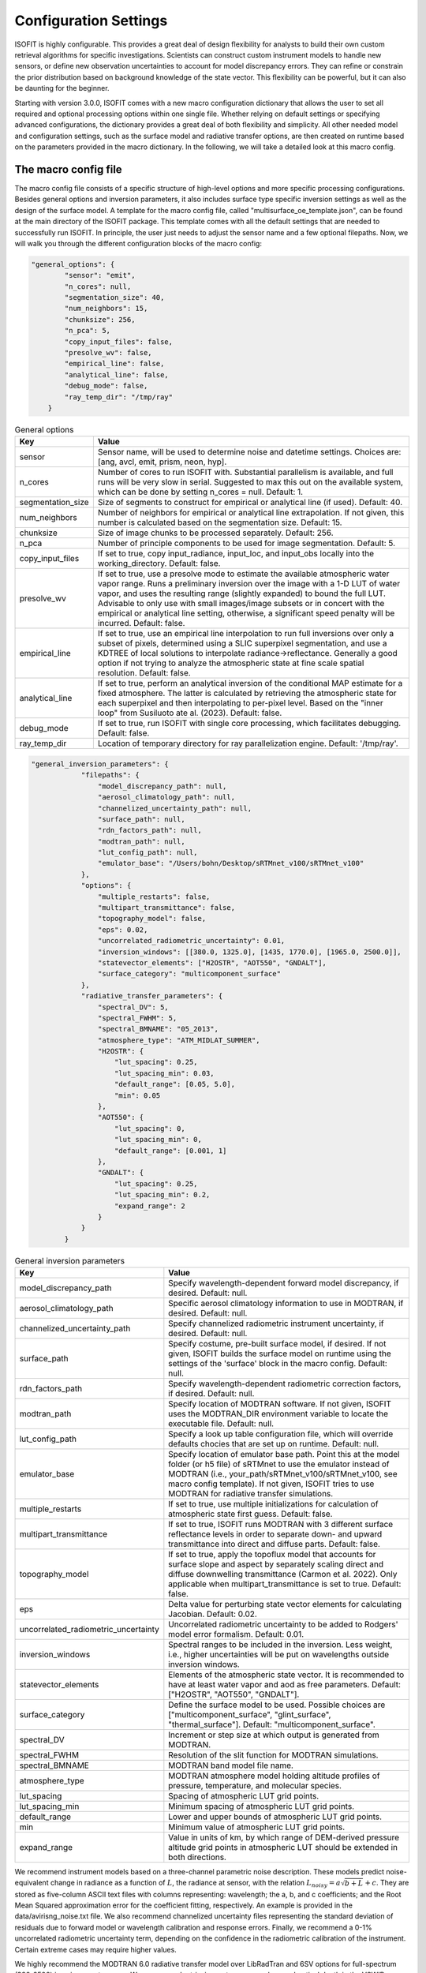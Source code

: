 Configuration Settings
==============

ISOFIT is highly configurable. This provides a great deal of design flexibility for analysts to build their own custom
retrieval algorithms for specific investigations. Scientists can construct custom instrument models to handle new
sensors, or define new observation uncertainties to account for model discrepancy errors. They can refine or constrain
the prior distribution based on background knowledge of the state vector. This flexibility can be powerful, but it can
also be daunting for the beginner.

Starting with version 3.0.0, ISOFIT comes with a new macro configuration dictionary that allows the user to set all
required and optional processing options within one single file. Whether relying on default settings or specifying
advanced configurations, the dictionary provides a great deal of both flexibility and simplicity. All other needed
model and configuration settings, such as the surface model and radiative transfer options, are then created on
runtime based on the parameters provided in the macro dictionary. In the following, we will take a detailed look at
this macro config.

The macro config file
---------------------

The macro config file consists of a specific structure of high-level options and more specific processing
configurations. Besides general options and inversion parameters, it also includes surface type specific inversion
settings as well as the design of the surface model. A template for the macro config file, called
"multisurface_oe_template.json", can be found at the main directory of the ISOFIT package. This template comes with all
the default settings that are needed to successfully run ISOFIT. In principle, the user just needs to adjust the sensor
name and a few optional filepaths. Now, we will walk you through the different configuration blocks of the macro config:

.. code-block:: JSON

    "general_options": {
            "sensor": "emit",
            "n_cores": null,
            "segmentation_size": 40,
            "num_neighbors": 15,
            "chunksize": 256,
            "n_pca": 5,
            "copy_input_files": false,
            "presolve_wv": false,
            "empirical_line": false,
            "analytical_line": false,
            "debug_mode": false,
            "ray_temp_dir": "/tmp/ray"
        }

.. list-table:: General options
   :widths: 5 25
   :header-rows: 1

   * - Key
     - Value
   * - sensor
     - Sensor name, will be used to determine noise and datetime settings. Choices are:
       [ang, avcl, emit, prism, neon, hyp].
   * - n_cores
     - Number of cores to run ISOFIT with. Substantial parallelism is available, and full runs will be very slow in
       serial. Suggested to max this out on the available system, which can be done by setting n_cores = null.
       Default: 1.
   * - segmentation_size
     - Size of segments to construct for empirical or analytical line (if used). Default: 40.
   * - num_neighbors
     - Number of neighbors for empirical or analytical line extrapolation. If not given, this number is calculated
       based on the segmentation size. Default: 15.
   * - chunksize
     - Size of image chunks to be processed separately. Default: 256.
   * - n_pca
     - Number of principle components to be used for image segmentation. Default: 5.
   * - copy_input_files
     - If set to true, copy input_radiance, input_loc, and input_obs locally into the working_directory. Default: false.
   * - presolve_wv
     - If set to true, use a presolve mode to estimate the available atmospheric water vapor range. Runs a preliminary
       inversion over the image with a 1-D LUT of water vapor, and uses the resulting range (slightly expanded) to
       bound the full LUT. Advisable to only use with small images/image subsets or in concert with the empirical or
       analytical line setting, otherwise, a significant speed penalty will be incurred. Default: false.
   * - empirical_line
     - If set to true, use an empirical line interpolation to run full inversions over only a subset of pixels,
       determined using a SLIC superpixel segmentation, and use a KDTREE of local solutions to interpolate
       radiance->reflectance. Generally a good option if not trying to analyze the atmospheric state at fine scale
       spatial resolution. Default: false.
   * - analytical_line
     - If set to true, perform an analytical inversion of the conditional MAP estimate for a fixed atmosphere. The
       latter is calculated by retrieving the atmospheric state for each superpixel and then interpolating to per-pixel
       level. Based on the "inner loop" from Susiluoto ate al. (2023). Default: false.
   * - debug_mode
     - If set to true, run ISOFIT with single core processing, which facilitates debugging. Default: false.
   * - ray_temp_dir
     - Location of temporary directory for ray parallelization engine. Default: '/tmp/ray'.

.. code-block:: JSON

    "general_inversion_parameters": {
                "filepaths": {
                    "model_discrepancy_path": null,
                    "aerosol_climatology_path": null,
                    "channelized_uncertainty_path": null,
                    "surface_path": null,
                    "rdn_factors_path": null,
                    "modtran_path": null,
                    "lut_config_path": null,
                    "emulator_base": "/Users/bohn/Desktop/sRTMnet_v100/sRTMnet_v100"
                },
                "options": {
                    "multiple_restarts": false,
                    "multipart_transmittance": false,
                    "topography_model": false,
                    "eps": 0.02,
                    "uncorrelated_radiometric_uncertainty": 0.01,
                    "inversion_windows": [[380.0, 1325.0], [1435, 1770.0], [1965.0, 2500.0]],
                    "statevector_elements": ["H2OSTR", "AOT550", "GNDALT"],
                    "surface_category": "multicomponent_surface"
                },
                "radiative_transfer_parameters": {
                    "spectral_DV": 5,
                    "spectral_FWHM": 5,
                    "spectral_BMNAME": "05_2013",
                    "atmosphere_type": "ATM_MIDLAT_SUMMER",
                    "H2OSTR": {
                        "lut_spacing": 0.25,
                        "lut_spacing_min": 0.03,
                        "default_range": [0.05, 5.0],
                        "min": 0.05
                    },
                    "AOT550": {
                        "lut_spacing": 0,
                        "lut_spacing_min": 0,
                        "default_range": [0.001, 1]
                    },
                    "GNDALT": {
                        "lut_spacing": 0.25,
                        "lut_spacing_min": 0.2,
                        "expand_range": 2
                    }
                }
            }

.. list-table:: General inversion parameters
   :widths: 5 25
   :header-rows: 1

   * - Key
     - Value
   * - model_discrepancy_path
     - Specify wavelength-dependent forward model discrepancy, if desired. Default: null.
   * - aerosol_climatology_path
     - Specific aerosol climatology information to use in MODTRAN, if desired. Default: null.
   * - channelized_uncertainty_path
     - Specify channelized radiometric instrument uncertainty, if desired. Default: null.
   * - surface_path
     - Specify costume, pre-built surface model, if desired. If not given, ISOFIT builds the surface model on runtime
       using the settings of the 'surface' block in the macro config. Default: null.
   * - rdn_factors_path
     - Specify wavelength-dependent radiometric correction factors, if desired. Default: null.
   * - modtran_path
     - Specify location of MODTRAN software. If not given, ISOFIT uses the MODTRAN_DIR environment variable to locate
       the executable file. Default: null.
   * - lut_config_path
     - Specify a look up table configuration file, which will override defaults chocies that are set up on runtime.
       Default: null.
   * - emulator_base
     - Specify location of emulator base path. Point this at the model folder (or h5 file) of sRTMnet to use the
       emulator instead of MODTRAN (i.e., your_path/sRTMnet_v100/sRTMnet_v100, see macro config template). If not given,
       ISOFIT tries to use MODTRAN for radiative transfer simulations.
   * - multiple_restarts
     - If set to true, use multiple initializations for calculation of atmospheric state first guess. Default: false.
   * - multipart_transmittance
     - If set to true, ISOFIT runs MODTRAN with 3 different surface reflectance levels in order to separate down- and
       upward transmittance into direct and diffuse parts. Default: false.
   * - topography_model
     - If set to true, apply the topoflux model that accounts for surface slope and aspect by separately scaling direct
       and diffuse downwelling transmittance (Carmon et al. 2022). Only applicable when multipart_transmittance is set
       to true. Default: false.
   * - eps
     - Delta value for perturbing state vector elements for calculating Jacobian. Default: 0.02.
   * - uncorrelated_radiometric_uncertainty
     - Uncorrelated radiometric uncertainty to be added to Rodgers' model error formalism. Default: 0.01.
   * - inversion_windows
     - Spectral ranges to be included in the inversion. Less weight, i.e., higher uncertainties will be put on
       wavelengths outside inversion windows.
   * - statevector_elements
     - Elements of the atmospheric state vector. It is recommended to have at least water vapor and aod as free
       parameters. Default: ["H2OSTR", "AOT550", "GNDALT"].
   * - surface_category
     - Define the surface model to be used. Possible choices are ["multicomponent_surface", "glint_surface",
       "thermal_surface"]. Default: "multicomponent_surface".
   * - spectral_DV
     - Increment or step size at which output is generated from MODTRAN.
   * - spectral_FWHM
     - Resolution of the slit function for MODTRAN simulations.
   * - spectral_BMNAME
     - MODTRAN band model file name.
   * - atmosphere_type
     - MODTRAN atmosphere model holding altitude profiles of pressure, temperature, and molecular species.
   * - lut_spacing
     - Spacing of atmospheric LUT grid points.
   * - lut_spacing_min
     - Minimum spacing of atmospheric LUT grid points.
   * - default_range
     - Lower and upper bounds of atmospheric LUT grid points.
   * - min
     - Minimum value of atmospheric LUT grid points.
   * - expand_range
     - Value in units of km, by which range of DEM-derived pressure altitude grid points in atmospheric LUT should be
       extended in both directions.

We recommend instrument models based on a three-channel parametric noise description. These models predict
noise-equivalent change in radiance as a function of :math:`L`, the radiance at sensor, with the relation
:math:`L_{noisy} = a\sqrt{b+L}+c`. They are stored as five-column ASCII text files with columns representing:
wavelength; the a, b, and c coefficients; and the Root Mean Squared approximation error for the coefficient fitting,
respectively. An example is provided in the data/avirisng_noise.txt file. We also recommend channelized uncertainty
files representing the standard deviation of residuals due to forward model or wavelength calibration and response
errors. Finally, we recommend a 0-1% uncorrelated radiometric uncertainty term, depending on the confidence in the
radiometric calibration of the instrument. Certain extreme cases may require higher values.

We highly recommend the MODTRAN 6.0 radiative transfer model over LibRadTran and 6SV options for full-spectrum
(380-2500) imaging spectroscopy. We recommend retrieving water vapor and aerosol optical depth in the VSWIR range,
water vapor and ozone in the thermal IR. For aerosol optical properties, we recommend the third aerosol type found the
aerosol file data/aerosol_model.txt. This can be selected by including the "AERFRAC_2" element in the state vector and
lookup tables.

Note that all atmospheric parameters have extremely wide and uninformed prior distributions. More advanced users, or
those with very heterogeneous flightlines, may wish to track the unique viewing geometry of every pixel in the image.
It is important to pass in an OBS-format metadata file in the input block, so that the program knows the geometry
associated with each pixel.

We recommend excluding deep water features at 1440 nm and 1880 nm from the inversion windows. We recommend a
multiple-start inversion with four gridpoints at low and high values of atmospheric aerosol and water vapor.

.. code-block:: JSON

    "type_specific_inversion_parameters": {
                "cloud": {
                    "toa_threshold_wavelengths": [450,1250,1650],
                    "toa_threshold_values": [0.31, 0.51, 0.22],
                    "toa_threshold_comparisons": ["gt","gt","gt"],
                    "statevector_elements": ["GNDALT"],
                    "GNDALT": {
                        "lut_spacing": 0.25,
                        "lut_spacing_min": 0.2,
                        "expand_range": 2
                    }
                },
                "water": {
                    "toa_threshold_wavelengths": [1000, 1380],
                    "toa_threshold_values": [0.05, 0.1],
                    "toa_threshold_comparisons": ["lt"],
                    "surface_category":  "glint_surface"
                }
            }

.. list-table:: Type specific inversion parameters
   :widths: 5 25
   :header-rows: 1

   * - Key
     - Value
   * - toa_threshold_wavelengths
     - Threshold wavelengths to be used for surface type classification.
   * - toa_threshold_values
     - Threshold values in units of top-of-atmosphere reflectance to be used for surface type classification.
   * - toa_threshold_comparisons
     - Comparisons of threshold values to be used for surface type classification. "gt": greater than, "lt": lower than.

.. code-block:: JSON

    "surface": {
            "output_model_file": null,
            "wavelength_file": null,
            "normalize": "Euclidean",
            "reference_windows": [[400, 1300], [1450, 1700], [2100, 2450]],
            "sources":
                [
                    {
                        "input_spectrum_files":
                            [
                                "surface_model_ucsb"
                            ],
                        "n_components": 8,
                        "windows": [
                            {
                                "interval": [300, 400],
                                "regularizer": 1e-4,
                                "correlation": "EM"
                            },
                            {
                                "interval": [400, 1300],
                                "regularizer": 1e-6,
                                "correlation": "EM"
                            },
                            {
                                "interval": [1300, 1450],
                                "regularizer": 1e-4,
                                "correlation": "EM"
                            },
                            {
                                "interval": [1450, 1700],
                                "regularizer": 1e-6,
                                "correlation": "EM"
                            },
                            {
                                "interval": [1700, 2100],
                                "regularizer": 1e-4,
                                "correlation": "EM"
                            },
                            {
                                "interval": [2100, 2450],
                                "regularizer": 1e-6,
                                "correlation": "EM"
                            },
                            {
                                "interval": [2450, 2550],
                                "regularizer": 1e-4,
                                "correlation": "EM"
                            }
                                    ]
                    },
                    {
                        "input_spectrum_files":
                            [
                                "ocean_spectra_rev2"
                            ],
                        "n_components": 8,
                        "windows": [
                            {
                                "interval": [300, 400],
                                "regularizer": 1e-4,
                                "correlation": "decorrelated"
                            },
                            {
                                "interval": [400, 1300],
                                "regularizer": 1e-6,
                                "correlation": "EM"
                            },
                            {
                                "interval": [1300, 1450],
                                "regularizer": 1e-4,
                                "correlation": "decorrelated"
                            },
                            {
                                "interval": [1450, 1700],
                                "regularizer": 1e-6,
                                "correlation": "decorrelated"
                            },
                            {
                                "interval": [1700, 2100],
                                "regularizer": 1e-4,
                                "correlation": "decorrelated"
                            },
                            {
                                "interval": [2100, 2450],
                                "regularizer": 1e-6,
                                "correlation": "decorrelated"
                            },
                            {
                                "interval": [2450, 2550],
                                "regularizer": 1e-4,
                                "correlation": "decorrelated"
                            }
                                    ]
                    }
                ]
        }

.. list-table:: Surface options
   :widths: 5 25
   :header-rows: 1

   * - Key
     - Value
   * - output_model_file
     - Output directory of surface .mat file holding multivariate Gaussian distributions of reflectance spectra to be
       used as priors. It is recommended to leave it blank as it is auto-generated during runtime. Default: null.
   * - wavelength_file
     - Instrument wavelengths file. It is recommended to leave it blank as wavelengths are auto-obtained from input
       image data cube. Default: null.
   * - normalize
     - Normalization metric for multivariate Gaussian distribution of surface reflectance. Default: "Euclidean".
   * - reference_windows
     - Spectral ranges to be included in the inversion. Less weight, i.e., higher uncertainties will be put on
       wavelengths outside reference windows.
   * - input_spectrum_files
     - Input file containing spectral library of either lab- or field-measured surface reflectance.
   * - n_components
     - Number of Gaussian distributions to be built for surface priors.
   * - interval
     - Wavelength interval for a specific regularizer, i.e., weight in the inversion.
   * - regularizer
     - Regularizer, i.e., weight in the inversion for given wavelength interval.
   * - correlation
     - Correlation between wavelength channels within given interval. "EM" and "EM-gauss" give a full covariance matrix.
       "decorrelated" gives a diagonal matrix.

The multicomponent surface model is most universal and forgiving. We recommend constructing Gaussian PDFs from diverse
libraries of terrestrial and aquatic spectra, with correlations only in the key water absorption features at 940 and
1140 nm. Use reference wavelengths for normalization and distance calculations that exclude the deep water absorption
features at 1440 and 1880 nm. Note that the surface model is normalized with the Euclidean norm.
